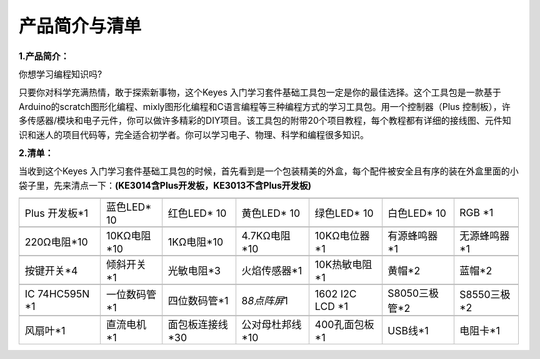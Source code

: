 产品简介与清单
==============

**1.产品简介：**

你想学习编程知识吗?

只要你对科学充满热情，敢于探索新事物，这个Keyes
入门学习套件基础工具包一定是你的最佳选择。这个工具包是一款基于Arduino的scratch图形化编程、mixly图形化编程和C语言编程等三种编程方式的学习工具包。用一个控制器（Plus
控制板），许多传感器/模块和电子元件，你可以做许多精彩的DIY项目。该工具包的附带20个项目教程，每个教程都有详细的接线图、元件知识和迷人的项目代码等，完全适合初学者。你可以学习电子、物理、科学和编程很多知识。

**2.清单：**

当收到这个Keyes
入门学习套件基础工具包的时候，首先看到是一个包装精美的外盒，每个配件被安全且有序的装在外盒里面的小袋子里，先来清点一下：\ **(KE3014含Plus开发板，KE3013不含Plus开发板)**

+-------------+--------------+-----------------+-----------------+---------------+---------------+--------------+
| |image1|    | |image2|     | |image3|        | |image4|        | |image5|      | |image6|      | |image7|     |
+=============+==============+=================+=================+===============+===============+==============+
| Plus        | 蓝色LED\* 10 | 红色LED\* 10    | 黄色LED\* 10    | 绿色LED\* 10  | 白色LED\* 10  | RGB \*1      |
| 开发板*1    |              |                 |                 |               |               |              |
+-------------+--------------+-----------------+-----------------+---------------+---------------+--------------+
| |image8|    | |image9|     | |image10|       | |image11|       | |image12|     | |image13|     | |image14|    |
+-------------+--------------+-----------------+-----------------+---------------+---------------+--------------+
| 220Ω电阻*10 | 10KΩ电阻*10  | 1KΩ电阻*10      | 4.7KΩ电阻*10    | 10KΩ电位器*1  | 有源蜂鸣器*1  | 无源蜂鸣器*1 |
+-------------+--------------+-----------------+-----------------+---------------+---------------+--------------+
| |image15|   | |image16|    | |image17|       | |image18|       | |image19|     | |image20|     | |image21|    |
+-------------+--------------+-----------------+-----------------+---------------+---------------+--------------+
| 按键开关*4  | 倾斜开关*1   | 光敏电阻*3      | 火焰传感器*1    | 10K热敏电阻*1 | 黄帽*2        | 蓝帽*2       |
+-------------+--------------+-----------------+-----------------+---------------+---------------+--------------+
| |image22|   | |image23|    | |image24|       | |image25|       | |image26|     | |image27|     | |image28|    |
+-------------+--------------+-----------------+-----------------+---------------+---------------+--------------+
| IC 74HC595N | 一位数码管*1 | 四位数码管*1    | 8\ *8点阵屏*\ 1 | 1602 I2C LCD  | S8050三极管*2 | S8550三极*2  |
| \*1         |              |                 |                 | \*1           |               |              |
+-------------+--------------+-----------------+-----------------+---------------+---------------+--------------+
| |image29|   | |image30|    | |image31|       | |image32|       | |image33|     | |image34|     | |image35|    |
+-------------+--------------+-----------------+-----------------+---------------+---------------+--------------+
| 风扇叶*1    | 直流电机*1   | 面包板连接线*30 | 公对母杜邦线*10 | 400孔面包板*1 | USB线*1       | 电阻卡*1     |
+-------------+--------------+-----------------+-----------------+---------------+---------------+--------------+

.. |image1| image:: media/d1918aec02b05734a1d32592a46ddd1a.png
.. |image2| image:: media/5a1d3dbf0c5daf6136044b828a777acd.png
.. |image3| image:: media/cddded49c863ef913bbe2ef3832da74b.png
.. |image4| image:: media/679ad0aaef0b7b199aaf0967e1aa5367.png
.. |image5| image:: media/0eead4be7850896afc83477bd7c260d8.png
.. |image6| image:: media/6d6cd4fc80d694c33dd9785b8f4710ef.png
.. |image7| image:: media/4a72a2edc72d11085c1379ba188038e9.png
.. |image8| image:: media/7ea6c448cde965cc0c899e3906b16398.png
.. |image9| image:: media/1baebd241a5c0654eb9bc571db904683.png
.. |image10| image:: media/0113c0595ce216f178c0948f77efd03e.png
.. |image11| image:: media/fcff9bef757327b78b545fd9193b9397.png
.. |image12| image:: media/d0a42506a43071b51bc17f9e39caa37c.png
.. |image13| image:: media/60a660b4c23562a74563483b7af3f568.png
.. |image14| image:: media/5444cd34945d9cc2dbb825a8be8d49ad.png
.. |image15| image:: media/5b8fea4657b47510d199f740fdcaaa9d.png
.. |image16| image:: media/f2b0fe5c69eada37beef36022ae03974.png
.. |image17| image:: media/7ea5721963dbb796fde0e7c2f3e8e4b5.png
.. |image18| image:: media/adb25a98a644070c6de378fe98017d8b.png
.. |image19| image:: media/b45bb81bb3763377c63accce606ac5f2.png
.. |image20| image:: media/8defa4d3994ce0f2291b05c2fd04ee9c.png
.. |image21| image:: media/cff79a8ecf7a8dfe56b44a8c93a23693.png
.. |image22| image:: media/e5756d5b6983fb93087e49a42482dcb8.png
.. |image23| image:: media/c88b647385c69cfc1a6746a3c459ab12.png
.. |image24| image:: media/85cfe0f4b888f5543316d1eebbfde4f8.png
.. |image25| image:: media/d226a1f3c801ac78321f0692143c853e.png
.. |image26| image:: media/a63cc057fe7d72e8c84bf08d8aad6465.jpeg
.. |image27| image:: media/9197d4aff9356c585b7ef68e33a6881d.png
.. |image28| image:: media/9197d4aff9356c585b7ef68e33a6881d.png
.. |image29| image:: media/009965e315276ecf1144c22c54a93fd9.png
.. |image30| image:: media/5f8803639698fd86903da6b920f59195.jpeg
.. |image31| image:: media/fac0503511e41d3a6c1aad355baa7abb.png
.. |image32| image:: media/6a11918efdd9458fcbed69415b01934b.png
.. |image33| image:: media/d5ce8dd2cc3fcf2acd49a27962911606.png
.. |image34| image:: media/298482b666685306a7a06c2c5d924fce.png
.. |image35| image:: media/89aaafefa692d400a031a0e213879c56.png
